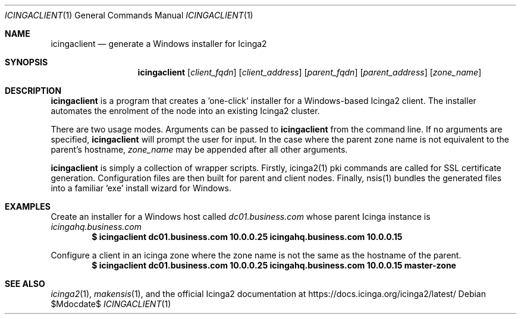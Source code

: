 .Dd $Mdocdate$
.Dt ICINGACLIENT 1
.Os
.Sh NAME
.Nm icingaclient
.Nd generate a Windows installer for Icinga2
.Sh SYNOPSIS
.Nm icingaclient
.Op Ar client_fqdn
.Op Ar client_address
.Op Ar parent_fqdn
.Op Ar parent_address
.Op Ar zone_name
.Sh DESCRIPTION
.Nm
is a program that creates a 'one-click' installer for a Windows-based Icinga2
client. The installer automates the enrolment of the node into an existing
Icinga2 cluster. 
.Pp
There are two usage modes. Arguments can be passed to
.Nm
from the command line. If no arguments are specified, 
.Nm 
will prompt the user for input. In the case where the parent zone name is not
equivalent to the parent's hostname, 
.Ar zone_name 
may be appended after all other arguments.
.Pp
.Nm 
is simply a collection of wrapper scripts. Firstly, icinga2(1) pki
commands are called for SSL certificate generation. 
Configuration files are then built for parent and client nodes. Finally,
nsis(1) bundles the generated files into a familiar 'exe' install wizard for
Windows.

.Sh EXAMPLES
Create an installer for a Windows host called 
.Pa dc01.business.com
whose parent Icinga instance is 
.Pa icingahq.business.com
.Dl $ icingaclient dc01.business.com 10.0.0.25 icingahq.business.com 10.0.0.15 

Configure a client in an icinga zone where the zone name is not the same as the
hostname of the parent. 
.Dl $ icingaclient dc01.business.com 10.0.0.25 icingahq.business.com 10.0.0.15 "master-zone"

.Sh SEE ALSO
.Xr icinga2 1 ,
.Xr makensis 1 ,
and the official Icinga2 documentation at
.Lk https://docs.icinga.org/icinga2/latest/
